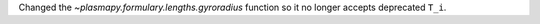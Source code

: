 Changed the `~plasmapy.formulary.lengths.gyroradius` function so it no longer accepts deprecated ``T_i``.
